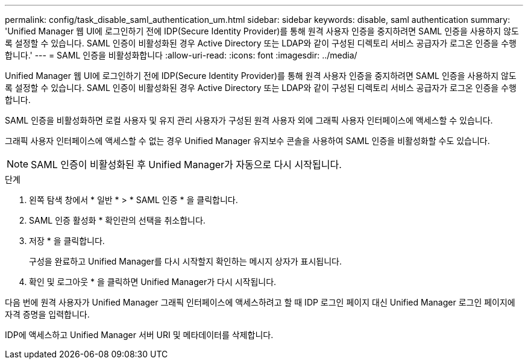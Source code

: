 ---
permalink: config/task_disable_saml_authentication_um.html 
sidebar: sidebar 
keywords: disable, saml authentication 
summary: 'Unified Manager 웹 UI에 로그인하기 전에 IDP(Secure Identity Provider)를 통해 원격 사용자 인증을 중지하려면 SAML 인증을 사용하지 않도록 설정할 수 있습니다. SAML 인증이 비활성화된 경우 Active Directory 또는 LDAP와 같이 구성된 디렉토리 서비스 공급자가 로그온 인증을 수행합니다.' 
---
= SAML 인증을 비활성화합니다
:allow-uri-read: 
:icons: font
:imagesdir: ../media/


[role="lead"]
Unified Manager 웹 UI에 로그인하기 전에 IDP(Secure Identity Provider)를 통해 원격 사용자 인증을 중지하려면 SAML 인증을 사용하지 않도록 설정할 수 있습니다. SAML 인증이 비활성화된 경우 Active Directory 또는 LDAP와 같이 구성된 디렉토리 서비스 공급자가 로그온 인증을 수행합니다.

SAML 인증을 비활성화하면 로컬 사용자 및 유지 관리 사용자가 구성된 원격 사용자 외에 그래픽 사용자 인터페이스에 액세스할 수 있습니다.

그래픽 사용자 인터페이스에 액세스할 수 없는 경우 Unified Manager 유지보수 콘솔을 사용하여 SAML 인증을 비활성화할 수도 있습니다.

[NOTE]
====
SAML 인증이 비활성화된 후 Unified Manager가 자동으로 다시 시작됩니다.

====
.단계
. 왼쪽 탐색 창에서 * 일반 * > * SAML 인증 * 을 클릭합니다.
. SAML 인증 활성화 * 확인란의 선택을 취소합니다.
. 저장 * 을 클릭합니다.
+
구성을 완료하고 Unified Manager를 다시 시작할지 확인하는 메시지 상자가 표시됩니다.

. 확인 및 로그아웃 * 을 클릭하면 Unified Manager가 다시 시작됩니다.


다음 번에 원격 사용자가 Unified Manager 그래픽 인터페이스에 액세스하려고 할 때 IDP 로그인 페이지 대신 Unified Manager 로그인 페이지에 자격 증명을 입력합니다.

IDP에 액세스하고 Unified Manager 서버 URI 및 메타데이터를 삭제합니다.
